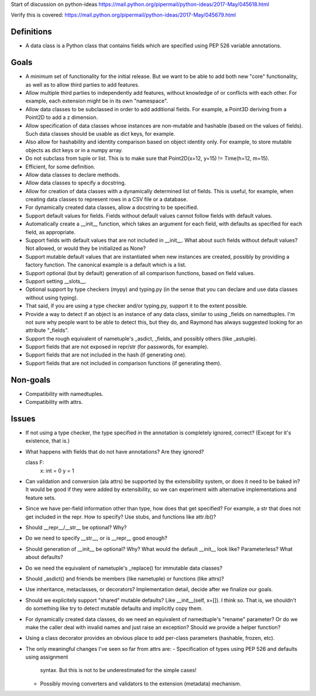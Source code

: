 Start of discussion on python-ideas
https://mail.python.org/pipermail/python-ideas/2017-May/045618.html

Verify this is covered:
https://mail.python.org/pipermail/python-ideas/2017-May/045679.html

Definitions
-----------

- A data class is a Python class that contains fields which are
  specified using PEP 526 variable annotations.


Goals
-----

- A minimum set of functionality for the initial release.  But we want
  to be able to add both new "core" functionality, as well as to allow
  third parties to add features.

- Allow multiple third parties to independently add features, without
  knowledge of or conflicts with each other.  For example, each
  extension might be in its own "namespace".

- Allow data classes to be subclassed in order to add additional
  fields.  For example, a Point3D deriving from a Point2D to add a z
  dimension.

- Allow specification of data classes whose instances are non-mutable
  and hashable (based on the values of fields).  Such data classes
  should be usable as dict keys, for example.

- Also allow for hashability and identity comparison based on object
  identity only.  For example, to store mutable objects as dict keys
  or in a numpy array.

- Do not subclass from tuple or list.  This is to make sure that
  Point2D(x=12, y=15) != Time(h=12, m=15).

- Efficient, for some definition.

- Allow data classes to declare methods.

- Allow data classes to specify a docstring.

- Allow for creation of data classes with a dynamically determined
  list of fields.  This is useful, for example, when creating data
  classes to represent rows in a CSV file or a database.

- For dynamically created data classes, allow a docstring to be
  specified.

- Support default values for fields. Fields without default values
  cannot follow fields with default values.

- Automatically create a __init__ function, which takes an argument
  for each field, with defaults as specified for each field, as
  appropriate.

- Support fields with default values that are not included in
  __init__.  What about such fields without default values?  Not
  allowed, or would they be initialized as None?

- Support mutable default values that are instantiated when new
  instances are created, possibly by providing a factory function.
  The canonical example is a default which is a list.

- Support optional (but by default) generation of all comparison
  functions, based on field values.

- Support setting __slots__.

- Optional support by type checkers (mypy) and typing.py (in the sense
  that you can declare and use data classes without using typing).

- That said, if you are using a type checker and/or typing.py, support
  it to the extent possible.

- Provide a way to detect if an object is an instance of any data
  class, similar to using _fields on namedtuples.  I'm not sure why
  people want to be able to detect this, but they do, and Raymond has
  always suggested looking for an attribute "_fields".

- Support the rough equivalent of nametuple's _asdict, _fields, and
  possibly others (like _astuple).

- Support fields that are not exposed in repr/str (for passwords, for
  example).

- Support fields that are not included in the hash (if generating
  one).

- Support fields that are not included in comparison functions (if
  generating them).



Non-goals
---------

- Compatibility with namedtuples.

- Compatibility with attrs.


Issues
------

- If not using a type checker, the type specified in the annotation is
  completely ignored, correct?  (Except for it's existence, that is.)

- What happens with fields that do not have annotations? Are they
  ignored?

  class F:
      x: int = 0
      y = 1

- Can validation and conversion (ala attrs) be supported by the
  extensibility system, or does it need to be baked in?  It would be
  good if they were added by extensibility, so we can experiment with
  alternative implementations and feature sets.

- Since we have per-field information other than type, how does that
  get specified?  For example, a str that does not get included in the
  repr.  How to specify?  Use stubs, and functions like attr.ib()?

- Should __repr__/__str__ be optional?  Why?

- Do we need to specify __str__, or is __repr__ good enough?

- Should generation of __init__ be optional?  Why?  What would the
  default __init__ look like?  Parameterless?  What about defaults?

- Do we need the equivalent of nametuple's _replace() for immutable
  data classes?

- Should _asdict() and friends be members (like nametuple) or
  functions (like attrs)?

- Use inheritance, metaclasses, or decorators?  Implementation detail,
  decide after we finalize our goals.

- Should we explicitely support "shared" mutable defaults?  Like
  __init__(self, x=[]).  I think so.  That is, we shouldn't do
  something like try to detect mutable defaults and implicitly copy
  them.

- For dynamically created data classes, do we need an equivalent of
  namedtuple's "rename" parameter?  Or do we make the caller deal with
  invalid names and just raise an exception?  Should we provide a
  helper function?

- Using a class decorator provides an obvious place to add per-class
  parameters (hashable, frozen, etc).

- The only meaningful changes I've seen so far from attrs are:
  - Specification of types using PEP 526 and defaults using assignment
    syntax. But this is not to be underestimated for the simple cases!
  - Possibly moving converters and validators to the extension
    (metadata) mechanism.
